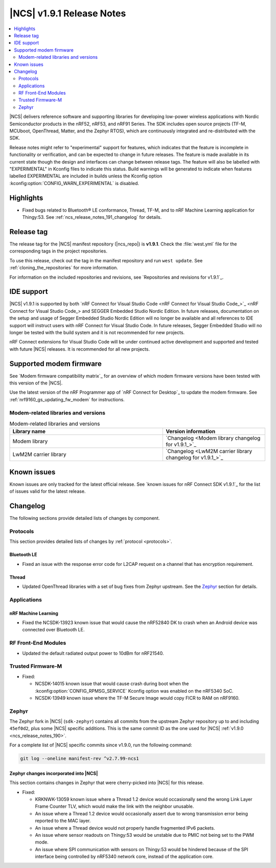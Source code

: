 .. _ncs_release_notes_191:

|NCS| v1.9.1 Release Notes
##########################

.. contents::
   :local:
   :depth: 2

|NCS| delivers reference software and supporting libraries for developing low-power wireless applications with Nordic Semiconductor products in the nRF52, nRF53, and nRF91 Series.
The SDK includes open source projects (TF-M, MCUboot, OpenThread, Matter, and the Zephyr RTOS), which are continuously integrated and re-distributed with the SDK.

Release notes might refer to "experimental" support for features, which indicates that the feature is incomplete in functionality or verification, and can be expected to change in future releases.
The feature is made available in its current state though the design and interfaces can change between release tags.
The feature will also be labelled with "EXPERIMENTAL" in Kconfig files to indicate this status.
Build warnings will be generated to indicate when features labelled EXPERIMENTAL are included in builds unless the Kconfig option :kconfig:option:`CONFIG_WARN_EXPERIMENTAL` is disabled.

Highlights
**********

* Fixed bugs related to Bluetooth® LE conformance, Thread, TF-M, and to nRF Machine Learning application for Thingy:53.
  See :ref:`ncs_release_notes_191_changelog` for details.

Release tag
***********

The release tag for the |NCS| manifest repository (|ncs_repo|) is **v1.9.1**.
Check the :file:`west.yml` file for the corresponding tags in the project repositories.

To use this release, check out the tag in the manifest repository and run ``west update``.
See :ref:`cloning_the_repositories` for more information.

For information on the included repositories and revisions, see `Repositories and revisions for v1.9.1`_.

IDE support
***********

|NCS| v1.9.1 is supported by both `nRF Connect for Visual Studio Code <nRF Connect for Visual Studio Code_>`_ and SEGGER Embedded Studio Nordic Edition.
In future releases, documentation on the setup and usage of Segger Embedded Studio Nordic Edition will no longer be available and all references to IDE support will instruct users with nRF Connect for Visual Studio Code.
In future releases, Segger Embedded Studio will no longer be tested with the build system and it is not recommended for new projects.

nRF Connect extensions for Visual Studio Code will be under continued active development and supported and tested with future |NCS| releases.
It is recommended for all new projects.

Supported modem firmware
************************

See `Modem firmware compatibility matrix`_ for an overview of which modem firmware versions have been tested with this version of the |NCS|.

Use the latest version of the nRF Programmer app of `nRF Connect for Desktop`_ to update the modem firmware.
See :ref:`nrf9160_gs_updating_fw_modem` for instructions.

Modem-related libraries and versions
====================================

.. list-table:: Modem-related libraries and versions
   :widths: 15 10
   :header-rows: 1

   * - Library name
     - Version information
   * - Modem library
     - `Changelog <Modem library changelog for v1.9.1_>`_
   * - LwM2M carrier library
     - `Changelog <LwM2M carrier library changelog for v1.9.1_>`_

Known issues
************

Known issues are only tracked for the latest official release.
See `known issues for nRF Connect SDK v1.9.1`_ for the list of issues valid for the latest release.

.. _ncs_release_notes_191_changelog:

Changelog
*********

The following sections provide detailed lists of changes by component.

Protocols
=========

This section provides detailed lists of changes by :ref:`protocol <protocols>`.

Bluetooth LE
------------

* Fixed an issue with the response error code for L2CAP request on a channel that has encryption requirement.

Thread
------

* Updated OpenThread libraries with a set of bug fixes from Zephyr upstream.
  See the `Zephyr`_ section for details.

Applications
============

nRF Machine Learning
--------------------

* Fixed the NCSDK-13923 known issue that would cause the nRF52840 DK to crash when an Android device was connected over Bluetooth LE.

RF Front-End Modules
====================

* Updated the default radiated output power to 10dBm for nRF21540.

Trusted Firmware-M
==================

* Fixed:

  * NCSDK-14015 known issue that would cause crash during boot when the :kconfig:option:`CONFIG_RPMSG_SERVICE` Kconfig option was enabled on the nRF5340 SoC.
  * NCSDK-13949 known issue where the TF-M Secure Image would copy FICR to RAM on nRF9160.

Zephyr
======

.. NOTE TO MAINTAINERS: All the Zephyr commits in the below git commands must be handled specially after each upmerge and each NCS release.

The Zephyr fork in |NCS| (``sdk-zephyr``) contains all commits from the upstream Zephyr repository up to and including ``45ef0d2``, plus some |NCS| specific additions.
This is the same commit ID as the one used for |NCS| :ref:`v1.9.0 <ncs_release_notes_190>`.

For a complete list of |NCS| specific commits since v1.9.0, run the following command:

.. code-block:: none

   git log --oneline manifest-rev ^v2.7.99-ncs1

Zephyr changes incorporated into |NCS|
--------------------------------------

This section contains changes in Zephyr that were cherry-picked into |NCS| for this release.

* Fixed:

  * KRKNWK-13059 known issue where a Thread 1.2 device would occasionally send the wrong Link Layer Frame Counter TLV, which would make the link with the neighbor unusable.
  * An issue where a Thread 1.2 device would occasionally assert due to wrong transmission error being reported to the MAC layer.
  * An issue where a Thread device would not properly handle fragmented IPv6 packets.
  * An issue where sensor readouts on Thingy:53 would be unstable due to PMIC not being set to the PWM mode.
  * An issue where SPI communication with sensors on Thingy:53 would be hindered because of the SPI interface being controlled by nRF5340 network core, instead of the application core.
